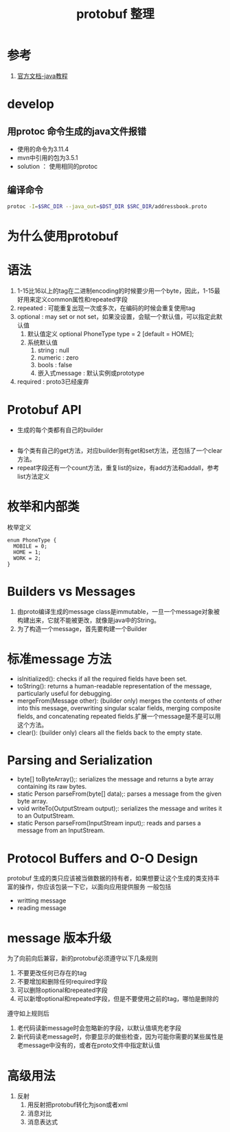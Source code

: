 #+title: protobuf 整理
* 参考
1. [[https://developers.google.com/protocol-buffers/docs/javatutorial][官方文档-java教程]]
* develop
** 用protoc 命令生成的java文件报错
- 使用的命令为3.11.4
- mvn中引用的包为3.5.1
- solution ： 使用相同的protoc
** 编译命令
#+BEGIN_SRC sh
  protoc -I=$SRC_DIR --java_out=$DST_DIR $SRC_DIR/addressbook.proto
#+END_SRC
* 为什么使用protobuf
* 语法
1. 1-15比16以上的tag在二进制encoding的时候要少用一个byte，因此，1-15最好用来定义common属性和repeated字段
2. repeated : 可能重复出现一次或多次，在编码的时候会重复使用tag
3. optional : may set or not set，如果没设置，会赋一个默认值，可以指定此默认值
   1. 默认值定义 optional PhoneType type = 2 [default = HOME];
   2. 系统默认值
      1. string : null
      2. numeric : zero
      3. bools : false
      4. 嵌入式message : 默认实例或prototype 
4. required : proto3已经废弃
* Protobuf API
- 生成的每个类都有自己的builder
#+BEGIN_SRC java

#+END_SRC
- 每个类有自己的get方法，对应builder则有get和set方法，还包括了一个clear方法。
- repeat字段还有一个count方法，重复list的size，有add方法和addall，参考list方法定义
* 枚举和内部类
枚举定义
#+begin_example
  enum PhoneType {
    MOBILE = 0;
    HOME = 1;
    WORK = 2;
  }
#+end_example
* Builders vs Messages
1. 由proto编译生成的message class是immutable，一旦一个message对象被构建出来，它就不能被更改，就像是java中的String。
2. 为了构造一个message，首先要构建一个Builder
* 标准message 方法
- isInitialized(): checks if all the required fields have been set.
- toString(): returns a human-readable representation of the message, particularly useful for debugging.
- mergeFrom(Message other): (builder only) merges the contents of other into this message, overwriting singular scalar fields, merging composite fields, and concatenating repeated fields.扩展一个message是不是可以用这个方法。
- clear(): (builder only) clears all the fields back to the empty state.
* Parsing and Serialization
- byte[] toByteArray();: serializes the message and returns a byte array containing its raw bytes.
- static Person parseFrom(byte[] data);: parses a message from the given byte array.
- void writeTo(OutputStream output);: serializes the message and writes it to an OutputStream.
- static Person parseFrom(InputStream input);: reads and parses a message from an InputStream.
* Protocol Buffers and O-O Design 
protobuf 生成的类只应该被当做数据的持有者，如果想要让这个生成的类支持丰富的操作，你应该包装一下它，以面向应用提供服务
一般包括
- writting message
- reading message
* message 版本升级
为了向前向后兼容，新的protobuf必须遵守以下几条规则
1. 不要更改任何已存在的tag
2. 不要增加和删除任何required字段
3. 可以删除optional和repeated字段
4. 可以新增optional和repeated字段，但是不要使用之前的tag，哪怕是删除的
遵守如上规则后
1. 老代码读新message时会忽略新的字段，以默认值填充老字段
2. 新代码读老message时，你要显示的做些检查，因为可能你需要的某些属性是老message中没有的，或者在proto文件中指定默认值
* 高级用法
1. 反射
   1. 用反射把protobuf转化为json或者xml
   2. 消息对比
   3. 消息表达式

